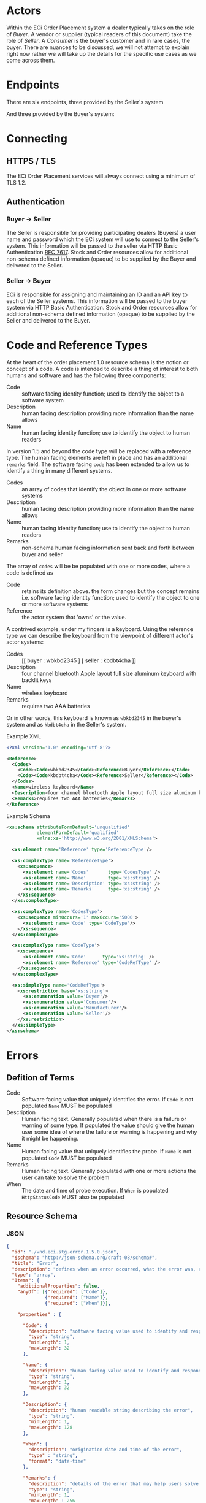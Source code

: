 # -*- mode: org -*-

#+OPTIONS: toc:nil
#+PROPERTY: mkdirp yes

* Actors

Within the ECi Order Placement system a dealer typically takes on the role of /Buyer/. A vendor or
supplier (typical readers of this document) take the role of /Seller/. A /Consumer/ is the buyer's
customer and in rare cases, the buyer. There are nuances to be discussed, we will not attempt to
explain right now rather we will take up the details for the specific use cases as we come across
them.

#+BEGIN_SRC plantuml :file ./images/buyer-usecases.puml.png :exports results
@startuml sequence-buyer2seller.png
Buyer -> (Place Order)
Buyer -> (Select Shipment Method)
Buyer -> (Stock, Cost, Date)
@enduml
#+END_SRC

#+BEGIN_SRC plantuml :file ./images/seller-usecases.puml.png :exports results
@startuml sequence-buyer2seller.png
Seller -> (Invoice Shipment)
Seller -> (Announce Shipment)
Seller -> (Accept Order)
Seller -> (Reject Order)
@enduml
#+END_SRC

#+BEGIN_SRC plantuml :file ./images/consumer-usecases.puml.png :exports results
@startuml sequence-buyer2seller.png
Consumer -> (TODO)
@enduml
#+END_SRC

* Endpoints

There are six endpoints, three provided by the Seller's system

#+BEGIN_SRC plantuml :file ./images/sequence-buyer2seller.puml.png :exports results
@startuml sequence-buyer2seller.png
Buyer -> Seller: [ POST ] stock
Buyer -> Seller: [ GET ] shipment methods
Buyer -> Seller: [ POST ] order
@enduml
#+END_SRC

And three provided by the Buyer's system:

#+BEGIN_SRC plantuml :file ./images/sequence-seller2buyer.puml.png :exports results
@startuml sequence-seller2buyer.png
Seller -> Buyer: [ POST ] order<U+0394> | error
Seller -> Buyer: [ POST ] shipment
Seller -> Buyer: [ POST ] invoice
@enduml
#+END_SRC

* Connecting

** HTTPS / TLS

The ECi Order Placement services will always connect using a minimum of TLS 1.2.

** Authentication

*** Buyer -> Seller

The Seller is responsible for providing participating dealers (Buyers) a user name
and password which the ECi system will use to connect to the Seller's system. This
information will be passed to the seller via HTTP Basic Authentication [[http://www.rfc-editor.org/info/rfc7617][RFC 7617]].
Stock and Order resources allow for additional non-schema defined information
(opaque) to be supplied by the Buyer and delivered to the Seller.

*** Seller -> Buyer
ECi is responsible for assigning and maintaining an ID and an API key to each of
the Seller systems. This information will be passed to the buyer system via HTTP
Basic Authentication. Stock and Order resources allow for additional non-schema
defined information (opaque) to be supplied by the Seller and delivered to the Buyer.

* Code and Reference Types

At the heart of the order placement 1.0 resource schema is the notion or concept of a code. A code
is intended to describe a thing of interest to both humans and software and has the following three
components:

- Code :: software facing identity function; used to identify the object to a software system
- Description :: human facing description providing more information than the name allows
- Name :: human facing identity function; use to identify the object to human readers

In version 1.5 and beyond the code type will be replaced with a reference type. The human facing
elements are left in place and has an additional ~remarks~ field. The software facing ~code~ has
been extended to allow us to identify a thing in many different systems.

- Codes :: an array of codes that identify the object in one or more software systems
- Description :: human facing description providing more information than the name allows
- Name :: human facing identity function; use to identify the object to human readers
- Remarks :: non-schema human facing information sent back and forth between buyer and seller

The array of ~codes~ will be be populated with one or more codes, where a code is defined as

- Code :: retains its definition above. the form changes but the concept remains i.e. software facing identity function; used to identify the object to one or more software systems
- Reference :: the actor system that 'owns' or the value.

A contrived example, under my fingers is a keyboard. Using the reference type we can describe the
keyboard from the viewpoint of different actor's actor systems:

- Codes :: [[ buyer : wbkbd2345 ] [ seller : kbdbt4cha ]]
- Description :: four channel bluetooth Apple layout full size aluminum keyboard with backlit keys
- Name :: wireless keyboard
- Remarks :: requires two AAA batteries

Or in other words, this keyboard is known as ~wbkbd2345~ in the buyer's system and as ~kbdbt4cha~
in the Seller's system.

Example XML

#+BEGIN_SRC xml
  <?xml version='1.0' encoding='utf-8'?>

  <Reference>
    <Codes>
      <Code><Code>wbkbd2345</Code><Reference>Buyer</Reference></Code>
      <Code><Code>kbdbt4cha</Code><Reference>Seller</Reference></Code>
    </Codes>
    <Name>wireless keyboard</Name>
    <Description>four channel bluetooth Apple layout full size aluminum keyboard with backlit keys</Description>
    <Remarks>requires two AAA batteries</Remarks>
  </Reference>
#+END_SRC

Example Schema

#+BEGIN_SRC xml :export none
  <xs:schema attributeFormDefault='unqualified'
             elementFormDefault='qualified'
             xmlns:xs='http://www.w3.org/2001/XMLSchema'>

    <xs:element name='Reference' type='ReferenceType'/>

    <xs:complexType name='ReferenceType'>
      <xs:sequence>
        <xs:element name='Codes'       type='CodesType' />
        <xs:element name='Name'        type='xs:string' />
        <xs:element name='Description' type='xs:string' />
        <xs:element name='Remarks'     type='xs:string' />
      </xs:sequence>
    </xs:complexType>

    <xs:complexType name='CodesType'>
      <xs:sequence minOccurs='1' maxOccurs='5000'>
        <xs:element name='Code' type='CodeType'/>
      </xs:sequence>
    </xs:complexType>

    <xs:complexType name='CodeType'>
      <xs:sequence>
        <xs:element name='Code'      type='xs:string' />
        <xs:element name='Reference' type='CodeRefType' />
      </xs:sequence>
    </xs:complexType>

    <xs:simpleType name='CodeRefType'>
      <xs:restriction base='xs:string'>
        <xs:enumeration value='Buyer'/>
        <xs:enumeration value='Consumer'/>
        <xs:enumeration value='Manufacturer'/>
        <xs:enumeration value='Seller'/>
      </xs:restriction>
    </xs:simpleType>
  </xs:schema>

#+END_SRC

* Errors

** Defition of Terms

- Code :: Software facing value that uniquely identifies the error. If ~Code~ is not populated ~Name~ MUST be populated
- Description :: Human facing text. Generally populated when there is a failure or warning of some type. If populated the value should give the human user some idea of where the failure or warning is happening and why it might be happening.
- Name :: Human facing value that uniquely identifies the probe. If ~Name~ is not populated ~Code~ MUST be populated
- Remarks :: Human facing text. Generally populated with one or more actions the user can take to solve the problem
- When :: The date and time of probe execution. If ~When~ is populated ~HttpStatusCode~ MUST also be populated

** Resource Schema

*** JSON

#+BEGIN_SRC json :tangle ./rsrc-schema/src/vnd.eci.stg.error.1.5.0.json
  {
    "id": "./vnd.eci.stg.error.1.5.0.json",
    "$schema": "http://json-schema.org/draft-08/schema#",
    "title": "Error",
    "description": "defines when an error occurred, what the error was, and perhaps how to resolve it.",
    "type": "array",
    "Items": {
      "additionalProperties": false,
      "anyOf": [{"required": ["Code"]},
                {"required": ["Name"]},
                {"required": ["When"]}],

      "properties" : {

        "Code": {
          "description": "software facing value used to identify and respond to errors",
          "type": "string",
          "minLength": 1,
          "maxLength": 32
        },

        "Name": {
          "description": "human facing value used to identify and respond to errors",
          "type": "string",
          "minLength": 1,
          "maxLength": 32
        },

        "Description": {
          "description": "human readable string describing the error",
          "type": "string",
          "minLength": 1,
          "maxLength": 128
        },

        "When": {
          "description": "origination date and time of the error",
          "type" : "string",
          "format": "date-time"
        },

        "Remarks": {
          "description": "details of the error that may help users solve the problem",
          "type": "string",
          "minLength": 1,
          "maxLength" : 256
        }
      }
    }
  }
#+END_SRC

*** XML

#+BEGIN_SRC xml :tangle ./rsrc-schema/src/vnd.eci.stg.error.1.5.0.xsd
    <?xml version='1.0' encoding='utf-8'?>

    <xs:schema xmlns:xs='http://www.w3.org/2001/XMLSchema'
               elementFormDefault='qualified'
               xml:lang='en'>

      <xs:element name='Items'>
        <xs:complexType>
          <xs:sequence minOccurs='1' maxOccurs='50'>
            <xs:element name='Error' type='ErrorType'/>
          </xs:sequence>
        </xs:complexType>
      </xs:element>

      <xs:complexType name='ErrorType'>
        <xs:sequence>
          <xs:annotation>
            <xs:documentation>
              TODO
            </xs:documentation>
          </xs:annotation>
          <xs:element name='Code'        type='xs:string'   minOccurs='0' maxOccurs='1' />
          <xs:element name='Name'        type='xs:string'   minOccurs='0' maxOccurs='1' />
          <xs:element name='Description' type='xs:string'   minOccurs='0' maxOccurs='1' />
          <xs:element name='When'        type='xs:dateTime' minOccurs='0' maxOccurs='1' />
          <xs:element name='Remarks'     type='xs:string'   minOccurs='0' maxOccurs='1' />
        </xs:sequence>
      </xs:complexType>
    </xs:schema>
#+END_SRC

* Resource Types

These types are intended to represent data in flight and are not meant to represent data at rest.

There are six resource types exchanged between the Buyer's system and the Seller's system:

#+BEGIN_SRC dot cmdline: -Kdot -Tpng :file ./images/resource-types.dot.png
  digraph {
    stockD [ label="stock&Delta;" ]
    orderD [ label="order&Delta;" ]

    stock -> error;
    stock -> stockD;
    stockD -> order;
    shipment_method -> order;
    order -> error;
    order -> orderD;
    orderD -> shipment;
    orderD -> invoice;
  }
#+END_SRC

Not all Seller systems support resources or endpoints for Shipment Methods, Order\Delta
(accept/reject), or Shipment information. We have chosen to represent resources using
JSON Schema and prefer Seller implementations also choose a JSON representation. The
Buyer's system can be programmed to send and receive resources in other representations,
though this is not part of the standard agreement and will need to be addressed separately.
